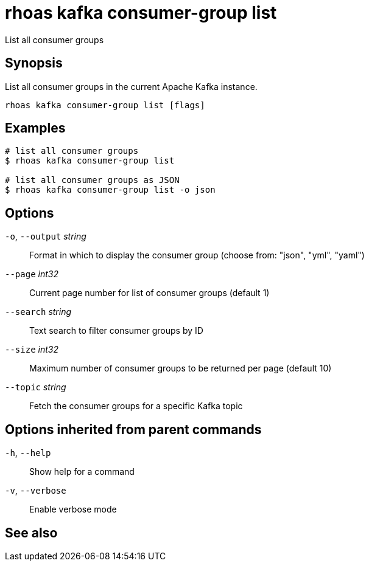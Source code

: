 ifdef::env-github,env-browser[:context: cmd]
[id='ref-rhoas-kafka-consumer-group-list_{context}']
= rhoas kafka consumer-group list

[role="_abstract"]
List all consumer groups

[discrete]
== Synopsis

List all consumer groups in the current Apache Kafka instance.

....
rhoas kafka consumer-group list [flags]
....

[discrete]
== Examples

....
# list all consumer groups
$ rhoas kafka consumer-group list

# list all consumer groups as JSON
$ rhoas kafka consumer-group list -o json

....

[discrete]
== Options

  `-o`, `--output` _string_::   Format in which to display the consumer group (choose from: "json", "yml", "yaml")
      `--page` _int32_::        Current page number for list of consumer groups (default 1)
      `--search` _string_::     Text search to filter consumer groups by ID
      `--size` _int32_::        Maximum number of consumer groups to be returned per page (default 10)
      `--topic` _string_::      Fetch the consumer groups for a specific Kafka topic

[discrete]
== Options inherited from parent commands

  `-h`, `--help`::      Show help for a command
  `-v`, `--verbose`::   Enable verbose mode

[discrete]
== See also


ifdef::env-github,env-browser[]
* link:rhoas_kafka_consumer-group.adoc#rhoas-kafka-consumer-group[rhoas kafka consumer-group]	 - Describe, list, and delete consumer groups for the current Apache Kafka instance
endif::[]
ifdef::pantheonenv[]
* link:{path}#ref-rhoas-kafka-consumer-group_{context}[rhoas kafka consumer-group]	 - Describe, list, and delete consumer groups for the current Apache Kafka instance
endif::[]


